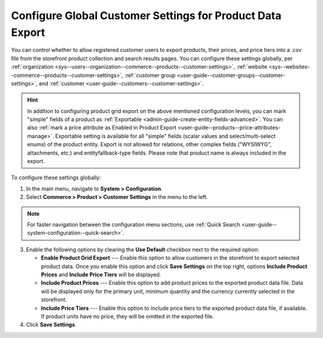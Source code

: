 .. _sys--commerce--product--customer-settings:

Configure Global Customer Settings for Product Data Export
==========================================================

You can control whether to allow registered customer users to export products, their prices, and price tiers into a .csv file from the storefront product collection and search results pages. You can configure these settings globally, per :ref:`organization <sys--users--organization--commerce--products--customer-settings>`, :ref:`website <sys--websites--commerce--products--customer-settings>`, :ref:`customer group <user-guide--customer-groups--customer-settings>`, and :ref:`customer <user-guide--customers--customer-settings>`.

.. hint::
    In addition to configuring product grid export on the above mentioned configuration levels, you can mark "simple" fields of a product as :ref:`Exportable <admin-guide-create-entity-fields-advanced>`. You can also :ref:`mark a price attribute as Enabled in Product Export <user-guide--products--price-attributes-manage>`. Exportable setting is available for all "simple" fields (scalar values and select/multi-select enums) of the product entity. Export is not allowed for relations, other complex fields ("WYSIWYG", attachments, etc.) and entityfallback-type fields. Please note that product name is always included in the export.

.. image:: /user/img/storefront/navigation/export.png
   :alt: Export product data from the storefront product collection page

To configure these settings globally:

1. In the main menu, navigate to **System > Configuration**.
2. Select **Commerce > Product > Customer Settings** in the menu to the left.

.. note:: For faster navigation between the configuration menu sections, use :ref:`Quick Search <user-guide--system-configuration--quick-search>`.

.. image:: /user/img/system/config_commerce/product/global-product-export.png
   :alt: Product data export configuration options on global level

3. Enable the following options by clearing the **Use Default** checkbox next to the required option:

   * **Enable Product Grid Export** --- Enable this option to allow customers in the storefront to export selected product data. Once you enable this option and click **Save Settings** on the top right, options **Include Product Prices** and **Include Price Tiers** will be displayed.
   * **Include Product Prices** --- Enable this option to add product prices to the exported product data file. Data will be displayed only for the primary unit, minimum quantity and the currency currently selected in the storefront.
   * **Include Price Tiers** --- Enable this option to include price tiers to the exported product data file, if available. If product units have no price, they will be omitted in the exported file.

4. Click **Save Settings**.
